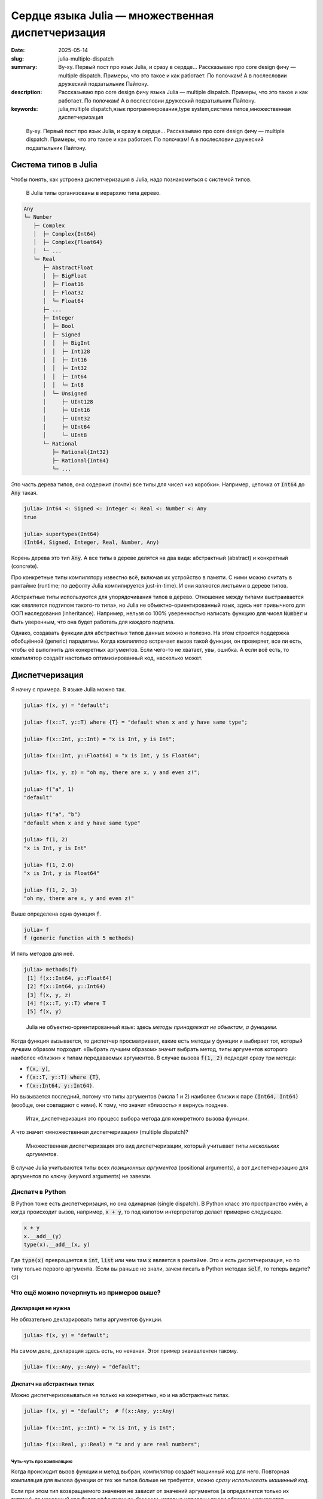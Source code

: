 Сердце языка Julia — множественная диспетчеризация
##################################################

:date: 2025-05-14
:slug: julia-multiple-dispatch
:summary: Ву-ху. Первый пост про язык Julia, и сразу в сердце... Рассказываю про core design фичу — multiple dispatch. Примеры, что это такое и как работает. По полочкам! А в послесловии дружеский подзатыльник Пайтону.
:description: Рассказываю про core design фичу языка Julia — multiple dispatch. Примеры, что это такое и как работает. По полочкам! А в послесловии дружеский подзатыльник Пайтону.
:keywords: julia,multiple dispatch,язык программирования,type system,система типов,множественная диспетчеризация

.. _телеге: https://t.me/stepanzh_blog/
.. _финансово поддержать: {filename}/pages/support-me.rst


.. epigraph:: 

   Ву-ху. Первый пост про язык Julia, и сразу в сердце...
   Рассказываю про core design фичу — multiple dispatch.
   Примеры, что это такое и как работает.
   По полочкам!
   А в послесловии дружеский подзатыльник Пайтону.


Система типов в Julia
---------------------

Чтобы понять, как устроена диспетчеризация в Julia, надо познакомиться с системой типов.

.. 

  В Julia типы организованы в иерархию типа дерево.

.. code-block:: text

  Any
  └─ Number
     ├─ Complex
     │  ├─ Complex{Int64}
     │  ├─ Complex{Float64}
     │  └─ ...
     └─ Real
        ├─ AbstractFloat
        │  ├─ BigFloat
        │  ├─ Float16
        │  ├─ Float32
        │  └─ Float64
        ├─ ...
        ├─ Integer
        │  ├─ Bool
        │  ├─ Signed
        │  │  ├─ BigInt
        │  │  ├─ Int128
        │  │  ├─ Int16
        │  │  ├─ Int32
        │  │  ├─ Int64
        │  │  └─ Int8
        │  └─ Unsigned
        │     ├─ UInt128
        │     ├─ UInt16
        │     ├─ UInt32
        │     ├─ UInt64
        │     └─ UInt8
        └─ Rational
           ├─ Rational{Int32}
           ├─ Rational{Int64}
           └─ ...

Это часть дерева типов, она содержит (почти) все типы для чисел «из коробки».
Например, цепочка от :code:`Int64` до :code:`Any` такая.

.. code-block:: julia-repl

  julia> Int64 <: Signed <: Integer <: Real <: Number <: Any
  true

  julia> supertypes(Int64)
  (Int64, Signed, Integer, Real, Number, Any)

Корень дерева это тип :code:`Any`.
А все типы в дереве делятся на два вида: абстрактный (abstract) и конкретный (concrete).

Про конкретные типы компилятору известно всё, включая их устройство в памяти.
С ними можно считать в рантайме (runtime; по дефолту Julia компилируется just-in-time).
И они являются листьями в дереве типов.

Абстрактные типы используются для упорядочивания типов в дерево.
Отношение между типами выстраивается как «является подтипом такого-то типа», но Julia не объектно-ориентированный язык, здесь нет привычного для ООП наследования (inheritance).
Например, нельзя со 100% уверенностью написать функцию для чисел :code:`Number` и быть уверенным, что она будет работать для каждого подтипа.

Однако, создавать функции для абстрактных типов данных можно и полезно.
На этом строится поддержка обобщённой (generic) парадигмы.
Когда компилятор встречает вызов такой функции, он проверяет, все ли есть, чтобы её выполнить для конкретных аргументов.
Если чего-то не хватает, увы, ошибка.
А если всё есть, то компилятор создаёт настолько оптимизированный код, насколько может.

Диспетчеризация
---------------

Я начну с примера.
В языке Julia можно так.

.. code-block:: julia-repl

  julia> f(x, y) = "default";

  julia> f(x::T, y::T) where {T} = "default when x and y have same type";

  julia> f(x::Int, y::Int) = "x is Int, y is Int";

  julia> f(x::Int, y::Float64) = "x is Int, y is Float64";
  
  julia> f(x, y, z) = "oh my, there are x, y and even z!";

  julia> f("a", 1)
  "default"

  julia> f("a", "b")
  "default when x and y have same type"

  julia> f(1, 2)
  "x is Int, y is Int"

  julia> f(1, 2.0)
  "x is Int, y is Float64"

  julia> f(1, 2, 3)
  "oh my, there are x, y and even z!"

Выше определена одна функция :code:`f`.

.. code-block:: julia-repl

  julia> f
  f (generic function with 5 methods)

И пять методов для неё.

.. code-block:: julia-repl

  julia> methods(f)
   [1] f(x::Int64, y::Float64)
   [2] f(x::Int64, y::Int64)
   [3] f(x, y, z)
   [4] f(x::T, y::T) where T
   [5] f(x, y)

.. 

  Julia не объектно-ориентированный язык: здесь *методы принадлежат не объектам, а функциям*.

Когда функция вызывается, то диспетчер просматривает, какие есть методы у функции и выбирает тот, который лучшим образом подходит.
«Выбрать лучшим образом» значит выбрать метод, типы аргументов которого наиболее «близки» к типам передаваемых аргументов.
В случае вызова :code:`f(1, 2)` подходят сразу три метода:

- :code:`f(x, y)`,
- :code:`f(x::T, y::T) where {T}`,
- :code:`f(x::Int64, y::Int64)`.

Но вызывается последний, потому что типы аргументов (числа 1 и 2) наиболее близки к паре :code:`(Int64, Int64)` (вообще, они совпадают с ними). 
К тому, что значит «близость» я вернусь позднее.

.. 

  Итак, диспетчеризация это процесс выбора метода для конкретного вызова функции.

А что значит «множественная диспетчеризация» (multiple dispatch)?

.. 

  Множественная диспетчеризация это вид диспетчеризации, который учитывает типы *нескольких аргументов*.

В случае Julia учитываются типы всех *позиционных аргументов* (positional arguments), а вот диспетчеризацию для аргументов по ключу (keyword arguments) не завезли.

Диспатч в Python
================

В Python тоже есть диспетчеризация, но она одинарная (single dispatch).
В Python класс это пространство имён, а когда происходит вызов, например, :code:`x + y`, то под капотом интерпретатор делает примерно следующее.

.. code-block:: python

   x + y
   x.__add__(y)
   type(x).__add__(x, y)

Где :code:`type(x)` превращается в :code:`int`, :code:`list` или чем там :code:`x` является в рантайме.
Это и есть диспетчеризация, но по типу только первого аргумента.
(Если вы раньше не знали, зачем писать в Python методах :code:`self`, то теперь видите? 😏)


Что ещё можно почерпнуть из примеров выше?
==========================================

Декларация не нужна
~~~~~~~~~~~~~~~~~~~

Не обязательно декларировать типы аргументов функции.

.. code-block:: julia-repl

  julia> f(x, y) = "default";

На самом деле, декларация здесь есть, но неявная.
Этот пример эквивалентен такому.

.. code-block:: julia-repl

  julia> f(x::Any, y::Any) = "default";

Диспатч на абстрактных типах
~~~~~~~~~~~~~~~~~~~~~~~~~~~~

Можно диспетчеризовываться не только на конкретных, но и на абстрактных типах.

.. code-block:: julia-repl

   julia> f(x, y) = "default";  # f(x::Any, y::Any)

   julia> f(x::Int, y::Int) = "x is Int, y is Int";

   julia> f(x::Real, y::Real) = "x and y are real numbers";

Чуть-чуть про компиляцию
^^^^^^^^^^^^^^^^^^^^^^^^

Когда происходит вызов функции и метод выбран, компилятор создаёт машинный код для него.
Повторная компиляция для вызова функции от тех же типов больше не требуется, можно *сразу использовать машинный код*.

Если при этом тип возвращаемого значения не зависит от значений аргументов (а определяется только их типами), то машинный код будет эффективным.
Функции, которые написаны таким образом, называются *стабильными по типу* (type stable).
Если ситуация обратная, то быстродействие падает примерно до уровня Python, потому что значения боксятся, и их тип приходится проверять в рантайме.

Типичный пример — квадратный корень :code:`sqrt(x)`.
Для неотрицательных действительных чисел он всегда возвращает float-число.
А вот отрицательные нужно обернуть в комплексное число.
Будь иначе, стабильность бы была потеряна, ведь тогда :code:`sqrt(1)` возвращал бы float, а :code:`sqrt(-1)` — complex, в то время как аргумент в обоих случаях имеет тип :code:`Int`.

Диспатч на количестве аргументов
~~~~~~~~~~~~~~~~~~~~~~~~~~~~~~~~

Методы могут иметь разное количество аргументов, а диспетчеризация это учитывает.

.. code-block:: julia-repl

  julia> f(x, y) = "default";

  julia> f(x, y, z) = "oh my, there are x, y and even z!";

Generic programming included
~~~~~~~~~~~~~~~~~~~~~~~~~~~~

Julia поддерживает обобщённую (generic) парадигму.

.. code-block:: julia-repl

  julia> f(x::T, y::T) where {T} = "default when x and y have same type";

Здесь в одной строчке определяется семейство методов, у которых два аргумента, имеющих одинаковый тип (и он назван :code:`T`).
То есть метод подходит для :code:`(Int, Int)`, :code:`(Float64, Float64)`, :code:`(String, String)` и так далее.

Кстати, тип аргументов доступен как в рантайме так и во время компиляции.

.. code-block:: julia-repl

  julia> atruntime(x) = typeof(x);

  julia> atcompiletime(x::T) where {T} = T;

  julia> atruntime(π)
  Irrational{:π}

  julia> atcompiletime(π)
  Irrational{:π}

Знать типы во время компиляции бывает необходимо, чтобы дешёво извлечь информацию об аргументах.
Например, так можно узнать размерность массива :code:`ndims(x)` или тип его элементов :code:`eltype(x)`, поэтому что информация об этом зашита в типе.

Как выбирается метод?
---------------------

Перейдём к тому, как выбирается метод среди нескольких.

Пример попроще
==============

Пусть у нас есть функция с одним аргументом и несколькими методами.

- :code:`g(x)`
- :code:`g(x::Number)`
- :code:`g(x::Float64)`

Если вызвать функцию от целого числа :code:`g(1)`, то применится метод :code:`g(::Number)`.
Логика следующая.

- Подходят два метода: :code:`g(::Any)` и :code:`g(::Number)`.
- Тип :code:`Int64` в дереве ближе к :code:`Number`, чем к :code:`Any`.
- Поэтому берём его.

Пример посложнее
================

А что если аргументов несколько?

.. code-block:: julia-repl

  julia> f(x, y) = "default";

  julia> f(x::Number, y::Number) = "Number & Number";

  julia> f(x::Int, y::Number) = "Int & Number";

  julia> f(1, "a")
  "default"

  julia> f(1, 2)
  "Int & Number"

  julia> f(1, 1.5)
  "Int & Number"

  julia> f(1.5, 1.5)
  "Number & Number"

Здесь у функции три метода.

С первым вызовом :code:`f(1, "a")` всё понятно, второй аргумент это строка, и только один метод подходит из трёх.

Для оставшихся случаев давайте обратимся к дереву типов.
Я намеренно оставил только те типы, которые участвуют в оставшихся случаях: :code:`Any`, :code:`Number`, :code:`Int64` (он же :code:`Int`) и :code:`Float64`.

.. code-block:: text

  Any
  └─ Number
     └─ Real
        ├─ AbstractFloat
        │  └─ Float64
        └─ Integer
           └─ Signed
              └─ Int64 (это Int на моей машине)

Для вызова :code:`f(1, 2)` подходят все три метода.
Давайте посмотрим насколько тип аргумента при вызове :code:`x = 1::Int` «удалён» от декларируемого типа первого аргумента в каждом методе.

- Для метода :code:`f(x, y)` декларируемый тип :code:`x`-а это тип :code:`Any`.
  Расстояние от :code:`Int64` до :code:`Any` в дереве типов равняется пяти.
- Для метода :code:`f(x::Number, y::Number)` подсчёт даёт четыре (расстояние между :code:`Int64` и :code:`Number`).
- Для метода :code:`f(x::Int, y::Number)` подсчёт даёт ноль.

Повторим то же самое для второго аргумента :code:`y`.
Получим расстояния 5, 4 и 4, соответственно.

Сложим теперь эти расстояния.

- У :code:`f(x, y)` расстояние :math:`10 = 5 + 5`.
- У :code:`f(x::Number, y::Number)` расстояние :math:`8 = 4 + 4`.
- У :code:`f(x::Int, y::Number)` расстояние :math:`4 = 0 + 4`.

В итоге получаем, что расстояние от третьего метода :code:`f(x::Int, y::Number)` до аргументов :code:`(1::Int, 2::Int)` самое маленькое.
Поэтому он и выбирается.
В этом смысле (точнее, метрике) он самый близкий.

Аналогично получается для вызова :code:`f(1, 1.5)`, но теперь тип второго аргумента это :code:`Float64`.

- У :code:`f(x, y)` расстояние :math:`9 = 5 + 4`.
- У :code:`f(x::Number, y::Number)` расстояние :math:`7 = 4 + 3`.
- У :code:`f(x::Int, y::Number)` расстояние :math:`3 = 0 + 3`.
  Он и выбирается.

Для последнего вызова :code:`f(1.5, 1.5)` оба аргумента имеют тип :code:`Float64`, и подходят только два метода.

- У :code:`f(x, y)` расстояние :math:`8 = 4 + 4`.
- У :code:`f(x::Number, y::Number)` расстояние :math:`6 = 3 + 3`.

Поэтому выбирается метод :code:`f(x::Number, y::Number)`.

Общий случай (почти)
====================

Если эти примеры обобщить, то мы имеем дело с пространством, состоящем из типов.
Расстояние между двумя типами измеряется по дереву с учётом того, что можно двигаться только от листьев к корню.
Если достичь одного типа из другого так нельзя, то расстояние бесконечное.
(Такая вот топология получается.)

Я выражу это языком... Julia.

.. code-block:: julia-repl

  julia> function ρ(x, y)
             indx = findfirst(==(x), supertypes(y))
             !isnothing(indx) && return indx - 1
             
             indy = findfirst(==(y), supertypes(x))
             !isnothing(indy) && return indy - 1

             return -1
         end
  ρ (generic function with 1 method)

  julia> ρ(Float64, Any)
  4

  julia> ρ(Float64, Number)
  3

Здесь сначала пробуем найти «где тип :code:`x` среди супертипов игрека».
Если нашли, значит :code:`x` находится в ветви от :code:`y` до :code:`Any`, тогда и возвращаем позицию :code:`x` минус 1, это и будет расстоянием от :code:`y` до :code:`x`.
А если не нашли, пробуем искать :code:`y` в ветви от :code:`x` до :code:`Any`.
Если и так не нашли, возвращаем :code:`-1`, как признак бесконечности.
Примеры я привёл те, что считал вручную для :code:`f(1.5, 1.5)`.

С одним аргументом разобрались, разберёмся с несколькими.
Несколько аргументов я буду подавать в виде кортежей (tuple).

.. code-block:: julia-repl
  :linenos: table

  julia> function ρ(x::Tuple, y::Tuple)
             length(x) != length(y) && return -1

             dists = ρ.(x, y)

             -1 in dists && return -1

             return sum(dists)
         end
  ρ (generic function with 2 methods)

  julia> ρ((Any, Any), (Int, Int))
  10

  julia> ρ((Number, Number), (Int, Int))
  8

  julia> ρ((Int, Number), (Int, Int))
  4

- Строка 2 обрабатывает случай вообще разных пространств.
  Это когда в методе и вызове не совпадает число аргументов.
- Строка 4 считает расстояние по отдельности.
  Тут используется `broadcast <https://docs.julialang.org/en/v1/manual/arrays/#Broadcasting>`_.
- В строке 6 происходит «если расстояние между какими-то типами бесконечное, то и всё расстояние бесконечное».
- В строке 8 формула метрики для небесконечного случая.
  В итоге она похожа на 1-норму :math:`\sum |x_{i} - y_{i}|`.
- В строках 12, 15 и 18 то, что мы считали вручную для :code:`f(1, 2)`.

Вот так вот и определяется «близость» типов.
А точнее, близость сигнатуры вызова к сигнатуре метода.

Подытожим
---------

Выбор метода при вызове функции осуществляется через просмотр дерева типов.
Диспетчер проверяет число аргументов, и если оно правильное, то ищет подходящие методы.
Если таких методов несколько, то выбирается тот, чья сигнатура ближе к сигнатуре вызова.
Близость определяется расстоянием между типами в дереве.

За кадром остаётся много технических деталей.
Я не разработчик языка Julia и не знаю, как они имплементированы.
На моей практике те примеры и эвристики, что я привёл, покрывают 80% работы при написании кода на Julia.
В оставшихся 20% то, с чем я не сталкивался, то, что становится интуитивно понятным с опытом, и то, что приходится гуглить (обычно на `форуме <https://discourse.julialang.org>`_, коммунити супер).

Если понравилось, присоединяйтесь к каналу в `телеге`_.
А ещё можете `финансово поддержать`_ выпуск новых материалов по Julia или вообще.

Напоследок я оставлю пример, который люблю.

----

P.S. Пример обобщённого программирования в Julia
------------------------------------------------

В Julia очень много маленьких функций, которые помогают писать generic код.
Например, самописный generic сумматор выглядит так.

.. code-block:: julia-repl

  julia> function mysum(x)
             acc = zero(eltype(x))
             for xi in x
                 acc += xi
             end
             return acc
         end;

  julia> mysum([1, 2, 3])
  6

  julia> mysum(1:10)
  55

Клёво, да?
Первый пример для массива из трёх элементов.
А во втором :code:`1:10` это арифметическая прогрессия от 1 до 10 с единичным шагом.

Так, стоп.
А зачем нам суммировать все элементы прогрессии, если можно найти сумму за :math:`O(1)` так

.. math::

   \frac{(x_{1} + x_{n}) \times n}{2}

Исправляем!

.. code-block:: julia-repl

  julia> mysum(x::AbstractRange{<:Number}) = (first(x) + last(x)) * length(x) / 2;

  julia> mysum(1:10)
  55.0

Почти готово, но есть косяк — сумма прогрессии целых чисел это всегда целое число, не дробное.
Исправим, накинув ещё один метод!

.. code-block:: julia-repl

  julia> mysum(x::AbstractRange{<:Integer}) = (first(x) + last(x)) * length(x) ÷ 2;

  julia> mysum(1:10)
  55

Вот теперь хорошо.
В дальнейшем можно накинуть низкоуровневых оптимизаций: накидать потоков и `SIMD <https://en.wikipedia.org/wiki/Single_instruction,_multiple_data>`_ инструкций (если компилятор не сделает это за нас), но щас не об этом.

Итого, сумма элементов массива, как ей и положено, считается за :math:`O(n)`, а сумма арифметической прогрессии за :math:`O(1)`.

.. code-block:: julia-repl

  julia> using BenchmarkTools

  julia> @btime mysum(1:10^6);
    0.791 ns (0 allocations: 0 bytes)

  julia> @btime mysum(1:10^8);
    0.791 ns (0 allocations: 0 bytes)

А Python так может?
===================

К сожалению, нет.
В Python отсутствует magick метод :code:`__sum__`.

.. code-block:: ipythonconsole

  In [1]: %timeit sum(range(1, 10**6 + 1))
  9.52 ms ± 36.5 μs per loop (mean ± std. dev. of 7 runs, 100 loops each)

  In [2]: %timeit sum(range(1, 10**8 + 1))
  951 ms ± 1.51 ms per loop (mean ± std. dev. of 7 runs, 1 loop each)

Плак-плак.
Но оно может Пайтону и не надо.

На этом послесловие всё.
